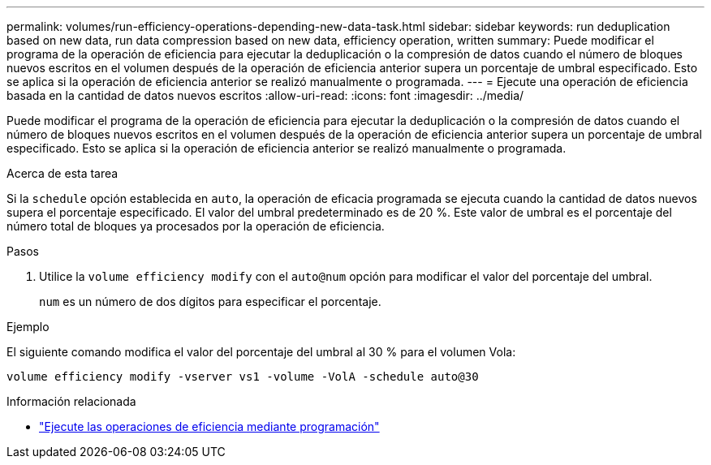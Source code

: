 ---
permalink: volumes/run-efficiency-operations-depending-new-data-task.html 
sidebar: sidebar 
keywords: run deduplication based on new data, run data compression based on new data, efficiency operation, written 
summary: Puede modificar el programa de la operación de eficiencia para ejecutar la deduplicación o la compresión de datos cuando el número de bloques nuevos escritos en el volumen después de la operación de eficiencia anterior supera un porcentaje de umbral especificado. Esto se aplica si la operación de eficiencia anterior se realizó manualmente o programada. 
---
= Ejecute una operación de eficiencia basada en la cantidad de datos nuevos escritos
:allow-uri-read: 
:icons: font
:imagesdir: ../media/


[role="lead"]
Puede modificar el programa de la operación de eficiencia para ejecutar la deduplicación o la compresión de datos cuando el número de bloques nuevos escritos en el volumen después de la operación de eficiencia anterior supera un porcentaje de umbral especificado. Esto se aplica si la operación de eficiencia anterior se realizó manualmente o programada.

.Acerca de esta tarea
Si la `schedule` opción establecida en `auto`, la operación de eficacia programada se ejecuta cuando la cantidad de datos nuevos supera el porcentaje especificado. El valor del umbral predeterminado es de 20 %. Este valor de umbral es el porcentaje del número total de bloques ya procesados por la operación de eficiencia.

.Pasos
. Utilice la `volume efficiency modify` con el `auto@num` opción para modificar el valor del porcentaje del umbral.
+
`num` es un número de dos dígitos para especificar el porcentaje.



.Ejemplo
El siguiente comando modifica el valor del porcentaje del umbral al 30 % para el volumen Vola:

`volume efficiency modify -vserver vs1 -volume -VolA -schedule auto@30`

.Información relacionada
* link:run-efficiency-operations-scheduling-task.html["Ejecute las operaciones de eficiencia mediante programación"]

